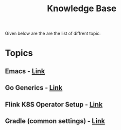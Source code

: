  #+TITLE: Knowledge Base
 #+EXPORT_FILE_NAME: ./index.html
 #+SETUPFILE: https://devlibx.github.io/emacs/org/theams/theme-readtheorg/theme-readtheorg.setup
 #+OPTIONS: num:nil
 
Given below are the are the list of diffrent topic:
 
* Topics
** Emacs - [[./topic/emacs/emacs.html][Link]]
** Go Generics - [[./topic/go/mock.html][Link]]
** Flink K8S Operator Setup - [[./topic/flink/operator/k8s.html][Link]]
** Gradle (common settings) - [[./topic/gradle/gradle.html][Link]]


 
